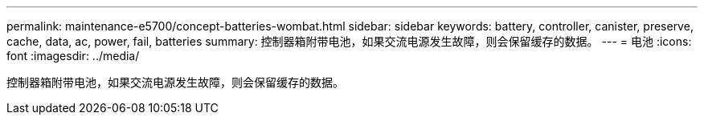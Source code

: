 ---
permalink: maintenance-e5700/concept-batteries-wombat.html 
sidebar: sidebar 
keywords: battery, controller, canister, preserve, cache, data, ac, power, fail, batteries 
summary: 控制器箱附带电池，如果交流电源发生故障，则会保留缓存的数据。 
---
= 电池
:icons: font
:imagesdir: ../media/


[role="lead"]
控制器箱附带电池，如果交流电源发生故障，则会保留缓存的数据。
